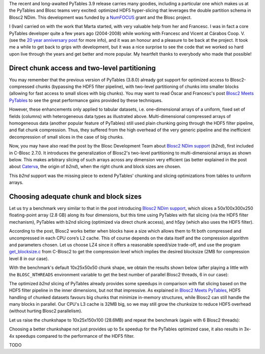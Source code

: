.. title: Optimized Hyper-slicing in PyTables with Blosc2 NDim
.. author: Ivan Vilata-i-Balaguer
.. slug: pytables-b2nd-slicing
.. TODO use actual date
.. date: 2023-10-08 12:34:56 UTC
.. tags: pytables blosc2 ndim performance
.. category:
.. link:
.. description:
.. type: text

The recent and long-awaited PyTables 3.9 release carries many goodies, including a particular one which makes us at the PyTables and Blosc teams very excited: optimized HDF5 hyper-slicing that leverages the double partition schema in Blosc2 NDim. This development was funded by a `NumFOCUS <https://numfocus.org/>`_ grant and the Blosc project.

I (Ivan) carried on with the work that Marta started, with very valuable help from her and Francesc. I was in fact a core PyTables developer quite a few years ago (2004-2008) while working with Francesc and Vicent at Cárabos Coop. V. (see the `20 year anniversary post <https://www.blosc.org/posts/pytables-20years/>`_ for more info), and it was an honour and a pleasure to be back at the project. It took me a while to get back to grips with development, but it was a nice surprise to see the code that we worked so hard upon live through the years and get better and more popular. My heartfelt thanks to everybody who made that possible!

Direct chunk access and two-level partitioning
----------------------------------------------

You may remember that the previous version of PyTables (3.8.0) already got support for optimized access to Blosc2-compressed chunks (bypassing the HDF5 filter pipeline), with two-level partitioning of chunks into smaller blocks (allowing for fast access to small slices with big chunks). You may want to read Óscar and Francesc's post `Blosc2 Meets PyTables <https://www.blosc.org/posts/blosc2-pytables-perf/>`_ to see the great performance gains provided by these techniques.

.. image:: /images/blosc2_pytables/block-slice.png
  :width: 66%
  :align: center

However, these enhancements only applied to tabular datasets, i.e. one-dimensional arrays of a uniform, fixed set of fields (columns) with heterogeneous data types as illustrated above. Multi-dimensional compressed arrays of homogeneous data (another popular feature of PyTables) still used plain chunking going through the HDF5 filter pipeline, and flat chunk compression. Thus, they suffered from the high overhead of the very generic pipeline and the inefficient decompression of small slices in the case of big chunks.

Now, you may have also read the post by the Blosc Development Team about `Blosc2 NDim support <https://www.blosc.org/posts/blosc2-ndim-intro/>`_ (`b2nd`), first included in C-Blosc 2.7.0. It introduces the generalization of Blosc2's two-level partitioning to multi-dimensional arrays as shown below. This makes arbitrary slicing of such arrays across any dimension very efficient (as better explained in the post about `Caterva <https://www.blosc.org/posts/caterva-slicing-perf/>`_, the origin of `b2nd`), when the right chunk and block sizes are chosen.

.. image:: /images/blosc2-ndim-intro/b2nd-2level-parts.png
  :width: 66%
  :align: center

This `b2nd` support was the missing piece to extend PyTables' chunking and slicing optimizations from tables to uniform arrays.

Choosing adequate chunk and block sizes
---------------------------------------

Let us try a benchmark very similar to that in the post introducing `Blosc2 NDim support`_, which slices a 50x100x300x250 floating-point array (2.8 GB) along its four dimensions, but this time using PyTables with flat slicing (via the HDF5 filter mechanism), PyTables with b2nd slicing (optimized via direct chunk access), and h5py (which also uses the HDF5 filter).

According to the post, Blosc2 works better when blocks have a size which allows them to fit both compressed and uncompressed in each CPU core’s L2 cache. This of course depends on the data itself and the compression algorithm and parameters chosen. Let us choose LZ4 since it offers a reasonable speed/size trade-off, and use the program `get_blocksize.c <https://github.com/Blosc/c-blosc2/blob/main/examples/get_blocksize.c>`_ from C-Blosc2 to get the compression level which implies the desired blocksize (2MB for compression level 8 in our case).

With the benchmark's default 10x25x50x50 chunk shape, we obtain the results shown below (after playing a little with the ``BLOSC_NTHREADS`` environment variable to get the best number of parallel Blosc2 threads, 6 in our case):

.. image:: /images/pytables-b2nd-slicing//b2nd_getslice_small.png
  :width: 75%
  :align: center

The optimized `b2nd` slicing of PyTables already provides some speedups in comparison with flat slicing based on the HDF5 filter pipeline in the inner dimensions, but not that impressive. As explained in `Blosc2 Meets PyTables`_, HDF5 handling of chunked datasets favours big chunks that minimize in-memory structures, while Blosc2 can still handle the many blocks in parallel. Our CPU's L3 cache is 32MB big, so we may still grow the chunksize to reduce HDF5 overhead (without hurting Blosc2 parallelism).

Let us raise the chunkshape to 10x25x150x100 (28.6MB) and repeat the benchmark (again with 6 Blosc2 threads):

.. image:: /images/pytables-b2nd-slicing//b2nd_getslice_big.png
  :width: 75%
  :align: center

Choosing a better chunkshape not just provides up to 5x speedup for the PyTables optimized case, it also results in 3x-4x speedups compared to the performance of the HDF5 filter.

TODO

